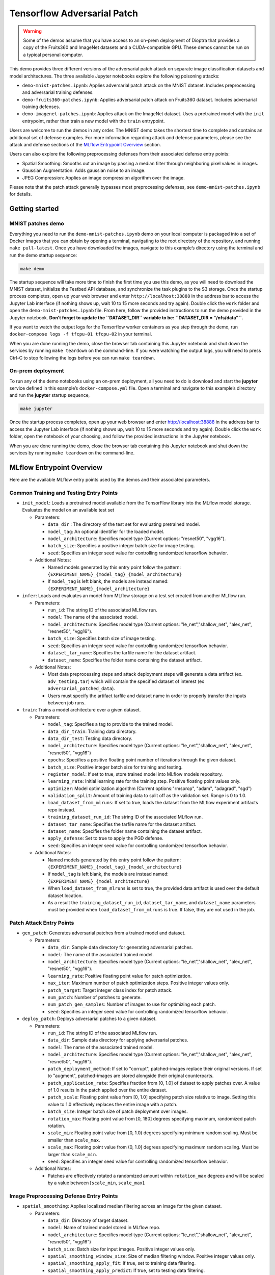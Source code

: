 .. This Software (Dioptra) is being made available as a public service by the
.. National Institute of Standards and Technology (NIST), an Agency of the United
.. States Department of Commerce. This software was developed in part by employees of
.. NIST and in part by NIST contractors. Copyright in portions of this software that
.. were developed by NIST contractors has been licensed or assigned to NIST. Pursuant
.. to Title 17 United States Code Section 105, works of NIST employees are not
.. subject to copyright protection in the United States. However, NIST may hold
.. international copyright in software created by its employees and domestic
.. copyright (or licensing rights) in portions of software that were assigned or
.. licensed to NIST. To the extent that NIST holds copyright in this software, it is
.. being made available under the Creative Commons Attribution 4.0 International
.. license (CC BY 4.0). The disclaimers of the CC BY 4.0 license apply to all parts
.. of the software developed or licensed by NIST.
..
.. ACCESS THE FULL CC BY 4.0 LICENSE HERE:
.. https://creativecommons.org/licenses/by/4.0/legalcode

.. _tutorials-example-tensorflow-adversarial-patch:

Tensorflow Adversarial Patch
============================

.. warning::

   Some of the demos assume that you have access to an on-prem deployment of Dioptra that provides a copy of the Fruits360 and ImageNet datasets and a CUDA-compatible GPU.
   These demos cannot be run on a typical personal computer.

This demo provides three different versions of the adversarial patch attack on separate image classification datasets and model architectures.
The three available Jupyter notebooks explore the following poisoning attacks:

-  ``demo-mnist-patches.ipynb``: Applies adversarial patch attack on the MNIST dataset. Includes preprocessing and adversarial training defenses.
-  ``demo-fruits360-patches.ipynb``: Applies adversarial patch attack on Fruits360 dataset. Includes adversarial training defenses.
-  ``demo-imagenet-patches.ipynb``: Applies attack on the ImageNet dataset. Uses a pretrained model with the ``init`` entrypoint, rather than train a new model with the ``train`` entrypoint.

Users are welcome to run the demos in any order.
The MNIST demo takes the shortest time to complete and contains an additional set of defense examples.
For more information regarding attack and defense parameters, please see the attack and defense sections of the `MLflow Entrypoint Overview <#MLflow-Entrypoint-Overview>`__ section.

Users can also explore the following preprocessing defenses from their associated defense entry points:

-  Spatial Smoothing: Smooths out an image by passing a median filter through neighboring pixel values in images.
-  Gaussian Augmentation: Adds gaussian noise to an image.
-  JPEG Compression: Applies an image compression algorithm over the image.

Please note that the patch attack generally bypasses most preprocessing defenses, see ``demo-mnist-patches.ipynb`` for details.

Getting started
---------------

MNIST patches demo
~~~~~~~~~~~~~~~~~~

Everything you need to run the ``demo-mnist-patches.ipynb`` demo on your local computer is packaged into a set of Docker images that you can obtain by opening a terminal, navigating to the root directory of the repository, and running ``make pull-latest``.
Once you have downloaded the images, navigate to this example’s directory using the terminal and run the demo startup sequence:

.. code:: bash

   make demo

The startup sequence will take more time to finish the first time you use this demo, as you will need to download the MNIST dataset, initialize the Testbed API database, and synchronize the task plugins to the S3 storage.
Once the startup process completes, open up your web browser and enter ``http://localhost:38888`` in the address bar to access the Jupyter Lab interface (if nothing shows up, wait 10 to 15 more seconds and try again).
Double click the ``work`` folder and open the ``demo-mnist-patches.ipynb`` file.
From here, follow the provided instructions to run the demo provided in the Jupyter notebook.
**Don’t forget to update the ``DATASET_DIR`` variable to be: ``DATASET_DIR = "/nfs/data"``.**

If you want to watch the output logs for the Tensorflow worker containers as you step through the demo, run ``docker-compose logs -f tfcpu-01 tfcpu-02`` in your terminal.

When you are done running the demo, close the browser tab containing this Jupyter notebook and shut down the services by running ``make teardown`` on the command-line.
If you were watching the output logs, you will need to press Ctrl-C to stop following the logs before you can run ``make teardown``.

On-prem deployment
~~~~~~~~~~~~~~~~~~

To run any of the demo notebooks using an on-prem deployment, all you need to do is download and start the **jupyter** service defined in this example’s ``docker-compose.yml`` file.
Open a terminal and navigate to this example’s directory and run the **jupyter** startup sequence,

.. code:: bash

   make jupyter

Once the startup process completes, open up your web browser and enter http://localhost:38888 in the address bar to access the Jupyter Lab interface (if nothing shows up, wait 10 to 15 more seconds and try again).
Double click the ``work`` folder, open the notebook of your choosing, and follow the provided instructions in the Jupyter notebook.

When you are done running the demo, close the browser tab containing this Jupyter notebook and shut down the services by running ``make teardown`` on the command-line.

MLflow Entrypoint Overview
--------------------------

Here are the available MLflow entry points used by the demos and their associated parameters.

Common Training and Testing Entry Points
~~~~~~~~~~~~~~~~~~~~~~~~~~~~~~~~~~~~~~~~

-  ``init_model``: Loads a pretrained model available from the TensorFlow library into the MLflow model storage. Evaluates the model on an available test set

   -  Parameters:

      -  ``data_dir`` : The directory of the test set for evaluating pretrained model.
      -  ``model_tag``: An optional identifier for the loaded model.
      -  ``model_architecture``: Specifies model type (Current options: "resnet50", "vgg16").
      -  ``batch_size``: Specifies a positive integer batch size for image testing.
      -  ``seed``: Specifies an integer seed value for controlling randomized tensorflow behavior.

   -  Additional Notes:

      -  Named models generated by this entry point follow the pattern: ``{EXPERIMENT_NAME}_{model_tag}_{model_architecture}``
      -  If ``model_tag`` is left blank, the models are instead named: ``{EXPERIMENT_NAME}_{model_architecture}``

-  ``infer``: Loads and evaluates an model from MLflow storage on a test set created from another MLflow run.

   -  Parameters:

      -  ``run_id``: The string ID of the associated MLflow run.
      -  ``model``: The name of the associated model.
      -  ``model_architecture``: Specifies model type (Current options: "le_net","shallow_net", "alex_net", "resnet50", "vgg16").
      -  ``batch_size``: Specifies batch size of image testing.
      -  ``seed``: Specifies an integer seed value for controlling randomized tensorflow behavior.
      -  ``dataset_tar_name``: Specifies the tarfile name for the dataset artifact.
      -  ``dataset_name``: Specifies the folder name containing the dataset artifact.

   -  Additional Notes:

      -  Most data preprocessing steps and attack deployment steps will generate a data artifact (ex. ``adv_testing.tar``) which will contain the specified dataset of interest (ex ``adversarial_patched_data``).
      -  Users must specify the artifact tarfile and dataset name in order to properly transfer the inputs between job runs.

-  ``train``: Trains a model architecture over a given dataset.

   -  Parameters:

      -  ``model_tag``: Specifies a tag to provide to the trained model.
      -  ``data_dir_train``: Training data directory.
      -  ``data_dir_test``: Testing data directory.
      -  ``model_architecture``: Specifies model type (Current options: "le_net","shallow_net", "alex_net", "resnet50", "vgg16")
      -  ``epochs``: Specifies a positive floating point number of iterations through the given dataset.
      -  ``batch_size``: Positive integer batch size for training and testing.
      -  ``register_model``: If set to true, store trained model into MLflow models repository.
      -  ``learning_rate``: Initial learning rate for the training step. Positive floating point values only.
      -  ``optimizer``: Model optimization algorithm (Current options:"rmsprop", "adam", "adagrad", "sgd")
      -  ``validation_split``: Amount of training data to split off as the validation set. Range is 0 to 1.0.
      -  ``load_dataset_from_mlruns``: If set to true, loads the dataset from the MLflow experiment artifacts repo instead.
      -  ``training_dataset_run_id``: The string ID of the associated MLflow run.
      -  ``dataset_tar_name``: Specifies the tarfile name for the dataset artifact.
      -  ``dataset_name``: Specifies the folder name containing the dataset artifact.
      -  ``apply_defense``: Set to true to apply the PGD defense.
      -  ``seed``: Specifies an integer seed value for controlling randomized tensorflow behavior.

   -  Additional Notes:

      -  Named models generated by this entry point follow the pattern: ``{EXPERIMENT_NAME}_{model_tag}_{model_architecture}``
      -  If ``model_tag`` is left blank, the models are instead named: ``{EXPERIMENT_NAME}_{model_architecture}``
      -  When ``load_dataset_from_mlruns`` is set to true, the provided data artifact is used over the default dataset location.
      -  As a result the ``training_dataset_run_id``, ``dataset_tar_name``, and ``dataset_name`` parameters must be provided when ``load_dataset_from_mlruns`` is true. If false, they are not used in the job.

Patch Attack Entry Points
~~~~~~~~~~~~~~~~~~~~~~~~~

-  ``gen_patch``: Generates adversarial patches from a trained model and dataset.

   -  Parameters:

      -  ``data_dir``: Sample data directory for generating adversarial patches.
      -  ``model``: The name of the associated trained model.
      -  ``model_architecture``: Specifies model type (Current options: "le_net","shallow_net", "alex_net", "resnet50", "vgg16").
      -  ``learning_rate``: Positive floating point value for patch optimization.
      -  ``max_iter``: Maximum number of patch optimization steps. Positive integer values only.
      -  ``patch_target``: Target integer class index for patch attack.
      -  ``num_patch``: Number of patches to generate.
      -  ``num_patch_gen_samples``: Number of images to use for optimizing each patch.
      -  ``seed``: Specifies an integer seed value for controlling randomized tensorflow behavior.

-  ``deploy_patch``: Deploys adversarial patches to a given dataset.

   -  Parameters:

      -  ``run_id``: The string ID of the associated MLflow run.
      -  ``data_dir``: Sample data directory for applying adversarial patches.
      -  ``model``: The name of the associated trained model.
      -  ``model_architecture``: Specifies model type (Current options: "le_net","shallow_net", "alex_net", "resnet50", "vgg16").
      -  ``patch_deployment_method``: If set to "corrupt", patched-images replace their original versions. If set to "augment", patched-images are stored alongside their original counterparts.
      -  ``patch_application_rate``: Specifies fraction from [0, 1.0] of dataset to apply patches over. A value of 1.0 results in the patch applied over the entire dataset.
      -  ``patch_scale``: Floating point value from [0, 1.0] specifying patch size relative to image. Setting this value to 1.0 effectively replaces the entire image with a patch.
      -  ``batch_size``: Integer batch size of patch deployment over images.
      -  ``rotation_max``: Floating point value from [0, 180] degrees specifying maximum, randomized patch rotation.
      -  ``scale_min``: Floating point value from [0, 1.0) degrees specifying minimum random scaling. Must be smaller than ``scale_max``.
      -  ``scale_max``: Floating point value from (0, 1.0] degrees specifying maximum random scaling. Must be larger than ``scale_min``.
      -  ``seed``: Specifies an integer seed value for controlling randomized tensorflow behavior.

   -  Additional Notes:

      -  Patches are effectively rotated a randomized amount within ``rotation_max`` degrees and will be scaled by a value between [``scale_min``, ``scale_max``].

Image Preprocessing Defense Entry Points
~~~~~~~~~~~~~~~~~~~~~~~~~~~~~~~~~~~~~~~~

-  ``spatial_smoothing``: Applies localized median filtering across an image for the given dataset.

   -  Parameters:

      -  ``data_dir``: Directory of target dataset.
      -  ``model``: Name of trained model stored in MLflow repo.
      -  ``model_architecture``: Specifies model type (Current options: "le_net","shallow_net", "alex_net", "resnet50", "vgg16")
      -  ``batch_size``: Batch size for input images. Positive integer values only.
      -  ``spatial_smoothing_window_size``: Size of median filtering window. Positive integer values only.
      -  ``spatial_smoothing_apply_fit``: If true, set to training data filtering.
      -  ``spatial_smoothing_apply_predict``: If true, set to testing data filtering.
      -  ``load_dataset_from_mlruns``: If true, load dataset from an MLflow run instead.
      -  ``dataset_run_id``: The string ID of the associated MLflow run.
      -  ``dataset_tar_name``: Name of tarfile for stored dataset.
      -  ``dataset_name``: Folder name of stored dataset.
      -  ``seed``: Specifies an integer seed value for controlling randomized tensorflow behavior.

-  ``jpeg_compression``: Applies image compression onto the given dataset.

   -  Parameters:

      -  ``data_dir``: Directory of target dataset.
      -  ``model``: Name of trained model stored in MLflow repo.
      -  ``model_architecture``: Specifies model type (Current options: "le_net","shallow_net", "alex_net", "resnet50", "vgg16")
      -  ``batch_size``: Batch size for input images. Positive integer values only.
      -  ``jpeg_compression_channels_first``: Specifies whether to apply channels first (true) or last (false).
      -  ``jpeg_compression_quality``: Controls quality of image compression from 1 (worst) to 100 (best) in integer values. Recommend values of 95 or lower.
      -  ``jpeg_compression_apply_fit``: If true, set to training data compression.
      -  ``jpeg_compression_apply_predict``: If true, set to testing data compression.
      -  ``load_dataset_from_mlruns``: If true, load dataset from an MLflow run instead.
      -  ``dataset_run_id``: The string ID of the associated MLflow run.
      -  ``dataset_tar_name``: Name of tarfile for stored dataset.
      -  ``dataset_name``: Folder name of stored dataset.
      -  ``seed``: Specifies an integer seed value for controlling randomized tensorflow behavior.

-  ``gaussian_augmentation``: Applies gaussian noise over a given dataset.

   -  Parameters:

      -  ``data_dir``: Directory of target dataset.
      -  ``model``: Name of trained model stored in MLflow repo.
      -  ``model_architecture``: Specifies model type (Current options: "le_net","shallow_net", "alex_net", "resnet50", "vgg16")
      -  ``batch_size``: Batch size for input images. Positive integer values only.
      -  ``gaussian_augmentation_perform_data_augmentation``: If set to true, include original test data as well.
      -  ``gaussian_augmentation_ratio``: With data augmentation on, specifies ratio from [0.0, 1.0] of poisoning examples to add. A value of 1.0 results in the defense applied over the entire dataset.
      -  ``gaussian_augmentation_sigma``: Controls the standard deviation of the noise. Higher floating-point values result in greater noise added.
      -  ``gaussian_augmentation_apply_fit``: Apply noise to training set.
      -  ``gaussian_augmentation_apply_predict``: Apply noise to testing set.
      -  ``load_dataset_from_mlruns``: If true, load dataset from an MLflow run instead.
      -  ``dataset_run_id``: The string ID of the associated MLflow run.
      -  ``dataset_tar_name``: Name of tarfile for stored dataset.
      -  ``dataset_name``: Folder name of stored dataset.
      -  ``seed``: Specifies an integer seed value for controlling randomized tensorflow behavior.
